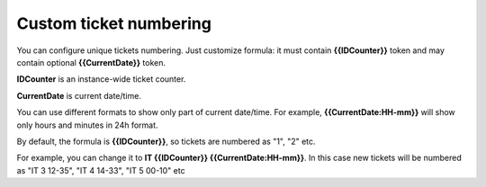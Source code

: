 Custom ticket numbering
#######################

You can configure unique tickets numbering. 
Just customize formula: it must contain **{{IDCounter}}** token and may contain optional **{{CurrentDate}}** token.

**IDCounter** is an instance-wide ticket counter. 

**CurrentDate** is current date/time.

You can use different formats to show only part of current date/time. 
For example, **{{CurrentDate:HH-mm}}** will show only hours and minutes in 24h format. 

By default, the formula is **{{IDCounter}}**, so tickets are numbered as "1", "2" etc. 

For example, you can change it to **IT {{IDCounter}} {{CurrentDate:HH-mm}}**.
In this case new tickets will be numbered as "IT 3 12-35", "IT 4 14-33", "IT 5 00-10" etc